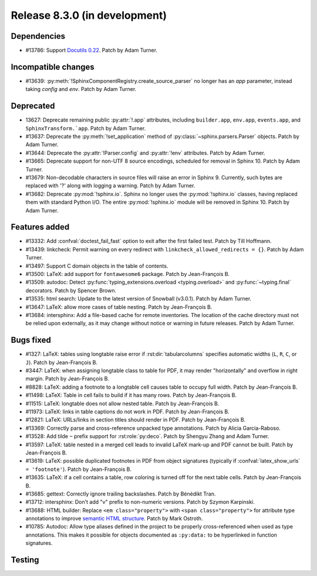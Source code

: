 Release 8.3.0 (in development)
==============================

Dependencies
------------

* #13786: Support `Docutils 0.22`_. Patch by Adam Turner.

  .. _Docutils 0.22: https://docutils.sourceforge.io/RELEASE-NOTES.html#release-0-22-2026-07-29

Incompatible changes
--------------------

* #13639: :py:meth:`!SphinxComponentRegistry.create_source_parser` no longer
  has an *app* parameter, instead taking *config* and *env*.
  Patch by Adam Turner.

Deprecated
----------

* 13627: Deprecate remaining public :py:attr:`!.app` attributes,
  including ``builder.app``, ``env.app``, ``events.app``,
  and ``SphinxTransform.`app``.
  Patch by Adam Turner.
* #13637: Deprecate the :py:meth:`!set_application` method
  of :py:class:`~sphinx.parsers.Parser` objects.
  Patch by Adam Turner.
* #13644: Deprecate the :py:attr:`!Parser.config` and :py:attr:`!env` attributes.
  Patch by Adam Turner.
* #13665: Deprecate support for non-UTF 8 source encodings,
  scheduled for removal in Sphinx 10.
  Patch by Adam Turner.
* #13679: Non-decodable characters in source files will raise an error in Sphinx 9.
  Currently, such bytes are replaced with '?' along with logging a warning.
  Patch by Adam Turner.
* #13682: Deprecate :py:mod:`!sphinx.io`.
  Sphinx no longer uses the :py:mod:`!sphinx.io` classes,
  having replaced them with standard Python I/O.
  The entire :py:mod:`!sphinx.io` module will be removed in Sphinx 10.
  Patch by Adam Turner.

Features added
--------------

* #13332: Add :confval:`doctest_fail_fast` option to exit after the first failed
  test.
  Patch by Till Hoffmann.
* #13439: linkcheck: Permit warning on every redirect with
  ``linkcheck_allowed_redirects = {}``.
  Patch by Adam Turner.
* #13497: Support C domain objects in the table of contents.
* #13500: LaTeX: add support for ``fontawesome6`` package.
  Patch by Jean-François B.
* #13509: autodoc: Detect :py:func:`typing_extensions.overload <typing.overload>`
  and :py:func:`~typing.final` decorators.
  Patch by Spencer Brown.
* #13535: html search: Update to the latest version of Snowball (v3.0.1).
  Patch by Adam Turner.
* #13647: LaTeX: allow more cases of table nesting.
  Patch by Jean-François B.
* #13684: intersphinx: Add a file-based cache for remote inventories.
  The location of the cache directory must not be relied upon externally,
  as it may change without notice or warning in future releases.
  Patch by Adam Turner.

Bugs fixed
----------

* #1327: LaTeX: tables using longtable raise error if
  :rst:dir:`tabularcolumns` specifies automatic widths
  (``L``, ``R``, ``C``, or ``J``).
  Patch by Jean-François B.
* #3447: LaTeX: when assigning longtable class to table for PDF, it may render
  "horizontally" and overflow in right margin.
  Patch by Jean-François B.
* #8828: LaTeX: adding a footnote to a longtable cell causes table to occupy
  full width.
  Patch by Jean-François B.
* #11498: LaTeX: Table in cell fails to build if it has many rows.
  Patch by Jean-François B.
* #11515: LaTeX: longtable does not allow nested table.
  Patch by Jean-François B.
* #11973: LaTeX: links in table captions do not work in PDF.
  Patch by Jean-François B.
* #12821: LaTeX: URLs/links in section titles should render in PDF.
  Patch by Jean-François B.
* #13369: Correctly parse and cross-reference unpacked type annotations.
  Patch by Alicia Garcia-Raboso.
* #13528: Add tilde ``~`` prefix support for :rst:role:`py:deco`.
  Patch by Shengyu Zhang and Adam Turner.
* #13597: LaTeX: table nested in a merged cell leads to invalid LaTeX mark-up
  and PDF cannot be built.
  Patch by Jean-François B.
* #13619: LaTeX: possible duplicated footnotes in PDF from object signatures
  (typically if :confval:`latex_show_urls` ``= 'footnote'``).
  Patch by Jean-François B.
* #13635: LaTeX: if a cell contains a table, row coloring is turned off for
  the next table cells.
  Patch by Jean-François B.
* #13685: gettext: Correctly ignore trailing backslashes.
  Patch by Bénédikt Tran.
* #13712: intersphinx: Don't add "v" prefix to non-numeric versions.
  Patch by Szymon Karpinski.
* #13688: HTML builder: Replace ``<em class="property">`` with
  ``<span class="property">`` for attribute type annotations
  to improve `semantic HTML structure
  <https://html.spec.whatwg.org/multipage/text-level-semantics.html>`__.
  Patch by Mark Ostroth.
* #10785: Autodoc: Allow type aliases defined in the project to be properly
  cross-referenced when used as type annotations. This makes it possible
  for objects documented as ``:py:data:`` to be hyperlinked in function signatures.

Testing
-------
